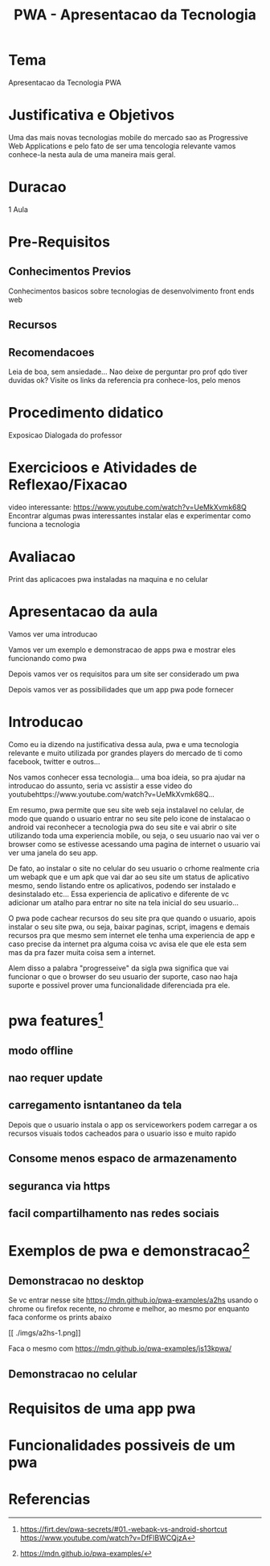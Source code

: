 #+Title: PWA - Apresentacao da Tecnologia
* Tema
  Apresentacao da Tecnologia PWA

* Justificativa e Objetivos
  Uma das mais novas tecnologias mobile do mercado sao as Progressive
  Web Applications e pelo fato de ser uma tencologia relevante vamos
  conhece-la nesta aula de uma maneira mais geral.

* Duracao
  1 Aula
  
* Pre-Requisitos
** Conhecimentos Previos      
   Conhecimentos basicos sobre tecnologias de desenvolvimento front ends web
** Recursos
** Recomendacoes
   Leia de boa, sem ansiedade...
   Nao deixe de perguntar pro prof qdo tiver duvidas ok?
   Visite os links da referencia pra conhece-los, pelo menos
* Procedimento didatico
  Exposicao Dialogada do professor
  
* Exercicioos e Atividades de Reflexao/Fixacao
  video interessante: https://www.youtube.com/watch?v=UeMkXvmk68Q
  Encontrar algumas pwas interessantes instalar elas e experimentar
  como funciona a tecnologia

* Avaliacao
  Print das aplicacoes pwa instaladas na maquina e no celular  

* Apresentacao da aula
  Vamos ver uma introducao

  Vamos ver um exemplo e demonstracao de apps pwa e mostrar eles
  funcionando como pwa

  Depois vamos ver os requisitos para um site ser considerado um pwa

  Depois vamos ver as possibilidades que um app pwa pode fornecer
 

* Introducao
  Como eu ia dizendo na justificativa dessa aula, pwa e uma tecnologia
  relevante e muito utilizada por grandes players do mercado de ti
  como facebook, twitter e outros...

  Nos vamos conhecer essa tecnologia... uma boa ideia, so pra ajudar
  na introducao do assunto, seria vc assistir a esse video do
  youtubehttps://www.youtube.com/watch?v=UeMkXvmk68Q...

  Em resumo, pwa permite que seu site web seja instalavel no celular,
  de modo que quando o usuario entrar no seu site pelo icone de
  instalacao o android vai reconhecer a tecnologia pwa do seu site e
  vai abrir o site utilizando toda uma experiencia mobile, ou seja, o
  seu usuario nao vai ver o browser como se estivesse acessando uma
  pagina de internet o usuario vai ver uma janela do seu app.

  De fato, ao instalar o site no celular do seu usuario o crhome
  realmente cria um webapk que e um apk que vai dar ao seu site um
  status de aplicativo mesmo, sendo listando entre os aplicativos,
  podendo ser instalado e desinstalado etc... Essa experiencia de
  aplicativo e diferente de vc adicionar um atalho para entrar no site
  na tela inicial do seu usuario... 

  O pwa pode cachear recursos do seu site pra que quando o usuario,
  apois instalar o seu site pwa, ou seja, baixar paginas, script,
  imagens e demais recursos pra que mesmo sem internet ele tenha uma
  experiencia de app e caso precise da internet pra alguma coisa vc
  avisa ele que ele esta sem mas da pra fazer muita coisa sem a
  internet.

  Alem disso a palabra "progresseive" da sigla pwa significa que vai
  funcionar o que o browser do seu usuario der suporte, caso nao haja
  suporte e possivel prover uma funcionalidade diferenciada pra ele.
  

* pwa features[fn:3]
** modo offline
** nao requer update
** carregamento isntantaneo da tela 
   Depois que o usuario instala o app os serviceworkers podem carregar
   a os recursos visuais todos cacheados para o usuario isso e muito
   rapido
** Consome menos espaco de armazenamento
** seguranca via https
** facil compartilhamento nas redes sociais
   

* Exemplos de pwa e demonstracao[fn:2]

** Demonstracao no desktop
   
   Se vc entrar nesse site https://mdn.github.io/pwa-examples/a2hs
   usando o chrome ou firefox recente, no chrome e melhor, ao mesmo
   por enquanto faca conforme os prints abaixo
   
   [[./imgs/a2hs-1.png]]

   [[./imgs/a2hs-1.png]]
   
   [[./imgs/a2hs-1.png]]

   [[./imgs/a2hs-1.png]]

   [[./imgs/a2hs-1.png]]

   [[./imgs/a2hs-1.png]]

   [[./imgs/a2hs-1.png]]
   [[
   ./imgs/a2hs-1.png]]

   Faca o mesmo com https://mdn.github.io/pwa-examples/js13kpwa/


** Demonstracao no celular
   
 


* Requisitos de uma app pwa


* Funcionalidades possiveis de um pwa


* Referencias
[fn:1] https://www.youtube.com/watch?v=UeMkXvmk68Q
[fn:2] https://mdn.github.io/pwa-examples/
[fn:3] https://bagisto.com/en/laravel-ecommerce-pwa/
[fn:3] https://firt.dev/pwa-secrets/#01.-webapk-vs-android-shortcut
https://www.youtube.com/watch?v=DfFlBWCQjzA


